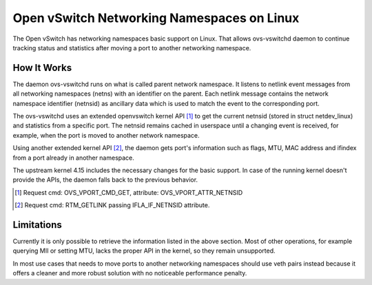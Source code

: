 ..
      Licensed under the Apache License, Version 2.0 (the "License"); you may
      not use this file except in compliance with the License. You may obtain
      a copy of the License at

          http://www.apache.org/licenses/LICENSE-2.0

      Unless required by applicable law or agreed to in writing, software
      distributed under the License is distributed on an "AS IS" BASIS, WITHOUT
      WARRANTIES OR CONDITIONS OF ANY KIND, either express or implied. See the
      License for the specific language governing permissions and limitations
      under the License.

      Convention for heading levels in Open vSwitch documentation:

      =======  Heading 0 (reserved for the title in a document)
      -------  Heading 1
      ~~~~~~~  Heading 2
      +++++++  Heading 3
      '''''''  Heading 4

      Avoid deeper levels because they do not render well.

===========================================
Open vSwitch Networking Namespaces on Linux
===========================================

The Open vSwitch has networking namespaces basic support on Linux. That allows
ovs-vswitchd daemon to continue tracking status and statistics after moving a
port to another networking namespace.


How It Works
------------

The daemon ovs-vswitchd runs on what is called parent network namespace. It
listens to netlink event messages from all networking namespaces (netns)
with an identifier on the parent. Each netlink message contains the network
namespace identifier (netnsid) as ancillary data which is used to match the
event to the corresponding port.

The ovs-vswitchd uses an extended openvswitch kernel API [1]_ to get the
current netnsid (stored in struct netdev_linux) and statistics from a specific
port.  The netnsid remains cached in userspace until a changing event is
received, for example, when the port is moved to another network namespace.

Using another extended kernel API [2]_, the daemon gets port's information
such as flags, MTU, MAC address and ifindex from a port already in another
namespace.

The upstream kernel 4.15 includes the necessary changes for the basic support.
In case of the running kernel doesn't provide the APIs, the daemon falls back
to the previous behavior.

.. [1] Request cmd: OVS_VPORT_CMD_GET, attribute: OVS_VPORT_ATTR_NETNSID
.. [2] Request cmd: RTM_GETLINK passing IFLA_IF_NETNSID attribute.


Limitations
-----------

Currently it is only possible to retrieve the information listed in the
above section.  Most of other operations, for example querying MII or
setting MTU, lacks the proper API in the kernel, so they remain unsupported.

In most use cases that needs to move ports to another networking namespaces
should use veth pairs instead because it offers a cleaner and more robust
solution with no noticeable performance penalty.
